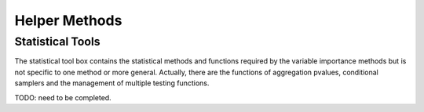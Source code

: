 .. _helper_methods:


==============
Helper Methods
==============

Statistical Tools
-----------------

The statistical tool box contains the statistical methods and functions required
by the variable importance methods but is not specific to one method or more general.
Actually, there are the functions of aggregation pvalues, conditional samplers and 
the management of multiple testing functions.

TODO: need to be completed.
